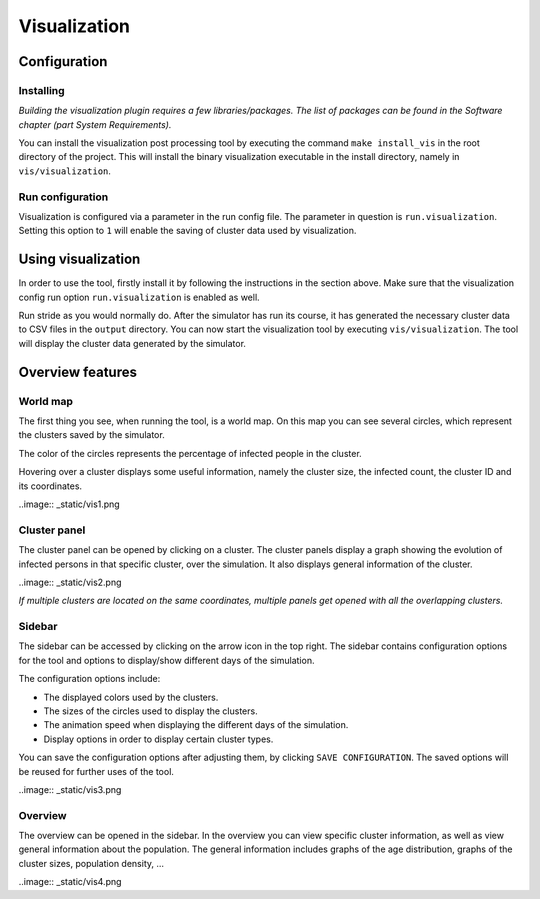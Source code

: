 Visualization
=============

Configuration
-------------


Installing
~~~~~~~~~~

*Building the visualization plugin requires a few libraries/packages.
The list of packages can be found in the Software chapter (part System Requirements).*

You can install the visualization post processing tool by executing
the command ``make install_vis`` in the root directory of the project.
This will install the binary visualization executable in the install directory,
namely in ``vis/visualization``.


Run configuration
~~~~~~~~~~~~~~~~~

Visualization is configured via a parameter in the run config file.
The parameter in question is ``run.visualization``. Setting this option
to ``1`` will enable the saving of cluster data used by visualization.



Using visualization
-------------------


In order to use the tool, firstly install it by following the instructions
in the section above. Make sure that the visualization config run option
``run.visualization`` is enabled as well.

Run stride as you would normally do. After the simulator has run its course,
it has generated the necessary cluster data to CSV files in the ``output`` directory.
You can now start the visualization tool by executing ``vis/visualization``.
The tool will display the cluster data generated by the simulator.


Overview features
-----------------

World map
~~~~~~~~~

The first thing you see, when running the tool, is a world map. On this map
you can see several circles, which represent the clusters saved by the simulator.

The color of the circles represents the percentage of infected people in the cluster.

Hovering over a cluster displays some useful information, namely the cluster size,
the infected count, the cluster ID and its coordinates.

..image:: _static/vis1.png


Cluster panel
~~~~~~~~~~~~~

The cluster panel can be opened by clicking on a cluster. The cluster panels
display a graph showing the evolution of infected persons in that specific cluster,
over the simulation. It also displays general information of the cluster.

..image:: _static/vis2.png

*If multiple clusters are located on the same coordinates,
multiple panels get opened with all the overlapping clusters.*


Sidebar
~~~~~~~

The sidebar can be accessed by clicking on the arrow icon in the top right.
The sidebar contains configuration options for the tool and options to
display/show different days of the simulation.

The configuration options include:

-  The displayed colors used by the clusters.

-  The sizes of the circles used to display the clusters.

-  The animation speed when displaying the different days of the simulation.

-  Display options in order to display certain cluster types.

You can save the configuration options after adjusting them, by clicking ``SAVE CONFIGURATION``.
The saved options will be reused for further uses of the tool.

..image:: _static/vis3.png


Overview
~~~~~~~~

The overview can be opened in the sidebar. In the overview you can view
specific cluster information, as well as view general information about the population.
The general information includes graphs of the age distribution, graphs of the cluster sizes,
population density, ...

..image:: _static/vis4.png


